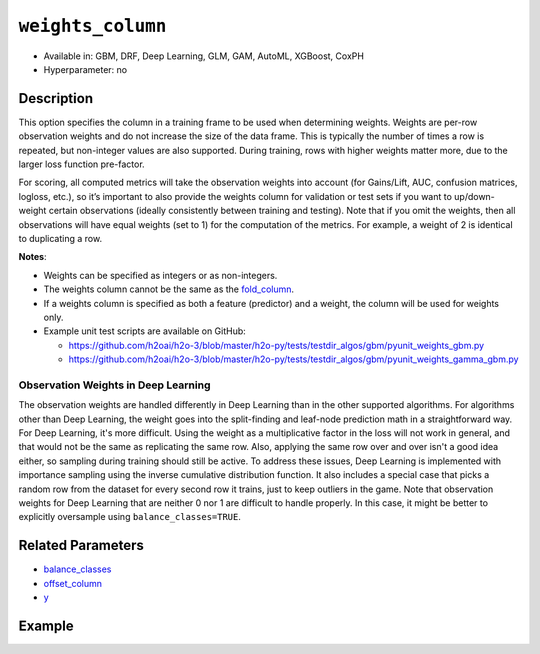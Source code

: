 ``weights_column``
------------------

- Available in: GBM, DRF, Deep Learning, GLM, GAM, AutoML, XGBoost, CoxPH
- Hyperparameter: no

Description
~~~~~~~~~~~

This option specifies the column in a training frame to be used when determining weights. Weights are per-row observation weights and do not increase the size of the data frame. This is typically the number of times a row is repeated, but non-integer values are also supported. During training, rows with higher weights matter more, due to the larger loss function pre-factor.

For scoring, all computed metrics will take the observation weights into account (for Gains/Lift, AUC, confusion matrices, logloss, etc.), so it’s important to also provide the weights column for validation or test sets if you want to up/down-weight certain observations (ideally consistently between training and testing). Note that if you omit the weights, then all observations will have equal weights (set to 1) for the computation of the metrics. For example, a weight of 2 is identical to duplicating a row. 

**Notes**: 

- Weights can be specified as integers or as non-integers.
- The weights column cannot be the same as the `fold_column <fold_column.html>`__. 
- If a weights column is specified as both a feature (predictor) and a weight, the column will be used for weights only.
- Example unit test scripts are available on GitHub:

  - https://github.com/h2oai/h2o-3/blob/master/h2o-py/tests/testdir_algos/gbm/pyunit_weights_gbm.py
  - https://github.com/h2oai/h2o-3/blob/master/h2o-py/tests/testdir_algos/gbm/pyunit_weights_gamma_gbm.py

Observation Weights in Deep Learning
''''''''''''''''''''''''''''''''''''

The observation weights are handled differently in Deep Learning than in the other supported algorithms. For algorithms other than Deep Learning, the weight goes into the split-finding and leaf-node prediction math in a straightforward way. For Deep Learning, it's more difficult. Using the weight as a multiplicative factor in the loss will not work in general, and that would not be the same as replicating the same row. Also, applying the same row over and over isn't a good idea either, so sampling during training should still be active. To address these issues, Deep Learning is implemented with importance sampling using the inverse cumulative distribution function. It also includes a special case that picks a random row from the dataset for every second row it trains, just to keep outliers in the game. Note that observation weights for Deep Learning that are neither 0 nor 1 are difficult to handle properly. In this case, it might be better to explicitly oversample using ``balance_classes=TRUE``.


Related Parameters
~~~~~~~~~~~~~~~~~~

- `balance_classes <balance_classes.html>`__
- `offset_column <offset_column.html>`__
- `y <y.html>`__


Example
~~~~~~~

.. tabs::
   .. code-tab:: r R

		library(h2o)
		h2o.init()

		# import the cars dataset: 
		# this dataset is used to classify whether or not a car is economical based on 
		# the car's displacement, power, weight, and acceleration, and the year it was made 
		cars <- h2o.importFile("https://s3.amazonaws.com/h2o-public-test-data/smalldata/junit/cars_20mpg.csv")

		# convert response column to a factor
		cars["economy_20mpg"] <- as.factor(cars["economy_20mpg"])

		# set the predictor names and the response column name
		predictors <- c("displacement","power","acceleration","year")
		response <- "economy_20mpg"

		# create a new column that specifies the weights
		# or use a column that already exists in the dataframe
		# Note: do not use the fold_column
		# in this case we will use the "weight" column that already exists in the dataframe
		# this column contains the integers 1 or 2 in each row

		# split into train and validation sets
		cars_split <- h2o.splitFrame(data = cars,ratios = 0.8, seed = 1234)
		train <- cars_split[[1]]
		valid <- cars_split[[2]]

		# try using the `weights_column` parameter:
		# train your model, where you specify the weights_column
		cars_gbm <- h2o.gbm(x = predictors, y = response, training_frame = train,
		                    validation_frame = valid, weights_column = "weight", seed = 1234)

		# print the auc for the validation data
		print(h2o.auc(cars_gbm, valid = TRUE))

   .. code-tab:: python

		import h2o
		from h2o.estimators.gbm import H2OGradientBoostingEstimator
		h2o.init()
		h2o.cluster().show_status()

		# import the cars dataset:
		# this dataset is used to classify whether or not a car is economical based on
		# the car's displacement, power, weight, and acceleration, and the year it was made
		cars = h2o.import_file("https://s3.amazonaws.com/h2o-public-test-data/smalldata/junit/cars_20mpg.csv")

		# convert response column to a factor
		cars["economy_20mpg"] = cars["economy_20mpg"].asfactor()

		# set the predictor names and the response column name
		predictors = ["displacement","power","acceleration","year"]
		response = "economy_20mpg"

		# create a new column that specifies the weights
		# or use a column that already exists in the dataframe
		# Note: do not use the fold_column
		# in this case we will use the "weight" column that already exists in the dataframe
		# this column contains the integers 1 or 2 in each row

		# split into train and validation sets
		train, valid = cars.split_frame(ratios = [.8], seed = 1234)

		# try using the `weights_column` parameter:
		# first initialize your estimator
		cars_gbm = H2OGradientBoostingEstimator(seed = 1234)

		# then train your model, where you specify the weights_column
		cars_gbm.train(x = predictors, y = response, training_frame = train,
		               validation_frame = valid, weights_column = "weight")

		# print the auc for the validation data
		cars_gbm.auc(valid=True)
